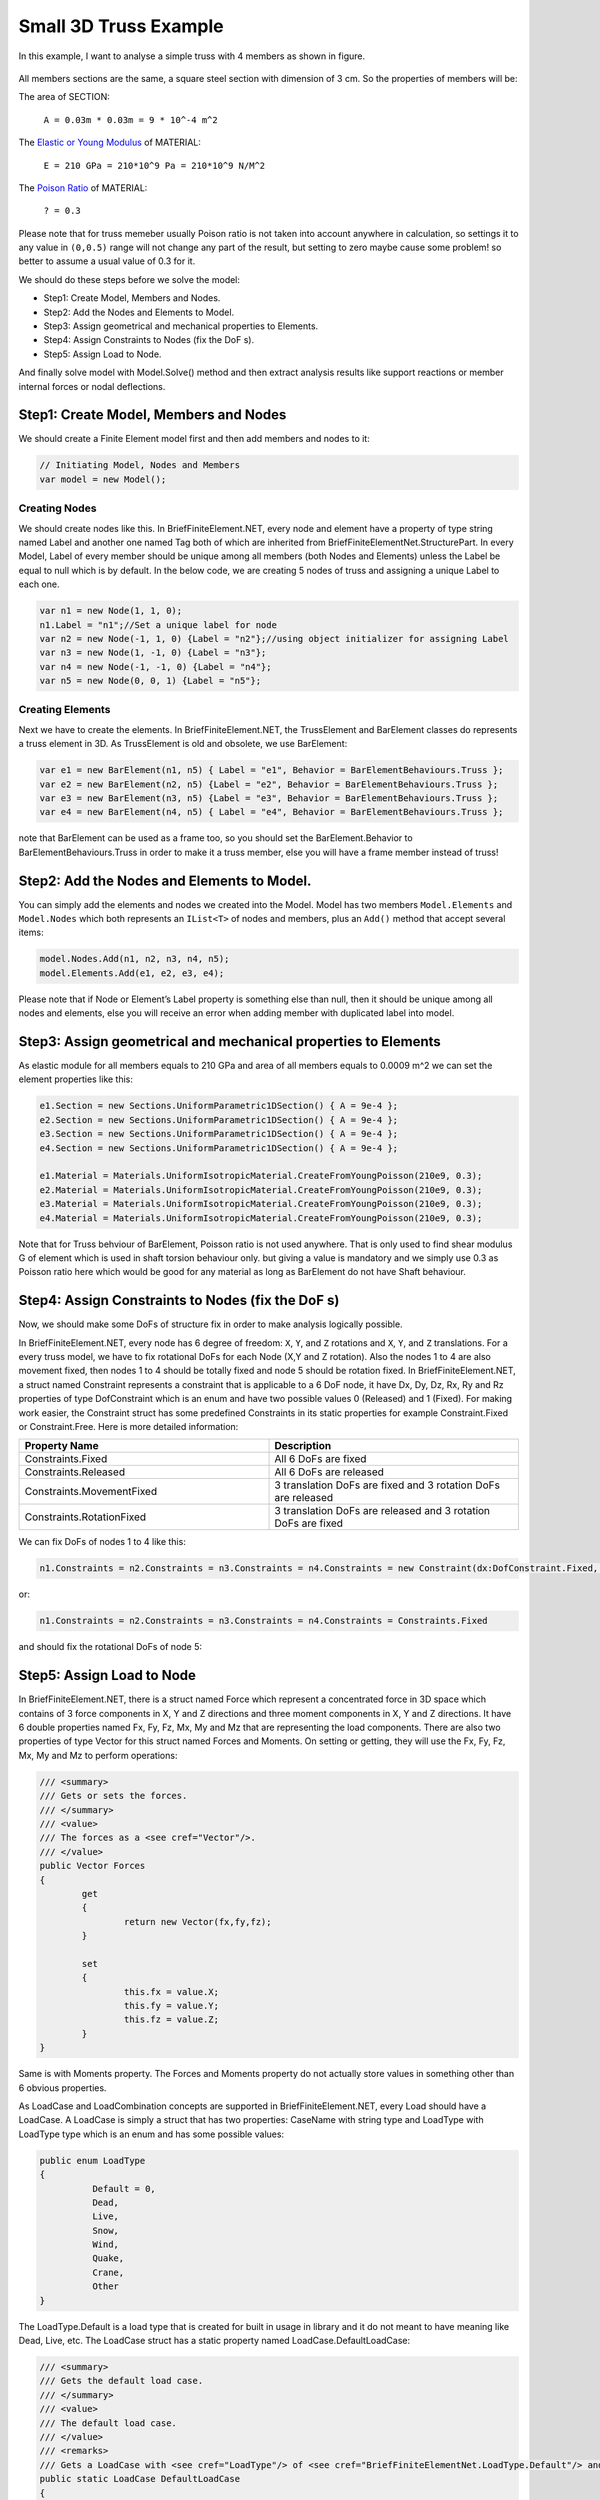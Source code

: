 .. _BarElement-3dtruss-example:

Small 3D Truss Example
#########################

In this example, I want to analyse a simple truss with 4 members as shown in figure.

.. figure:: ../images/3d-truss.png
   :align: center

All members sections are the same, a square steel section with dimension of 3 cm. So the properties of members will be:

The area of SECTION:


  ``A = 0.03m * 0.03m = 9 * 10^-4 m^2``

The `Elastic or Young Modulus <https://en.wikipedia.org/wiki/Young%27s_modulus>`_ of MATERIAL:


   ``E = 210 GPa = 210*10^9 Pa = 210*10^9 N/M^2``

The `Poison Ratio <https://en.wikipedia.org/wiki/Poisson%27s_ratio>`_ of MATERIAL:


   ``? = 0.3``

Please note that for truss memeber usually Poison ratio is not taken into account anywhere in calculation, so settings it to any value in ``(0,0.5)`` range will not change any part of the result, but setting to zero maybe cause some problem! so better to assume a usual value of 0.3 for it.

We should do these steps before we solve the model:

- Step1: Create Model, Members and Nodes.

- Step2: Add the Nodes and Elements to Model.

- Step3: Assign geometrical and mechanical properties to Elements.

- Step4: Assign Constraints to Nodes (fix the DoF s).

- Step5: Assign Load to Node.

And finally solve model with Model.Solve() method and then extract analysis results like support reactions or member internal forces or nodal deflections.

Step1: Create Model, Members and Nodes
***************************************

We should create a Finite Element model first and then add members and nodes to it:

.. code-block:: cs

    // Initiating Model, Nodes and Members
    var model = new Model();
	
Creating Nodes
==============

We should create nodes like this. In BriefFiniteElement.NET, every node and element have a property of type string named Label and another one named Tag both of which are inherited from BriefFiniteElementNet.StructurePart. In every Model, Label of every member should be unique among all members (both Nodes and Elements) unless the Label be equal to null which is by default. In the below code, we are creating 5 nodes of truss and assigning a unique Label to each one.

.. code-block:: cs

	var n1 = new Node(1, 1, 0);
	n1.Label = "n1";//Set a unique label for node
	var n2 = new Node(-1, 1, 0) {Label = "n2"};//using object initializer for assigning Label
	var n3 = new Node(1, -1, 0) {Label = "n3"};
	var n4 = new Node(-1, -1, 0) {Label = "n4"};
	var n5 = new Node(0, 0, 1) {Label = "n5"};
	

Creating Elements
=================

Next we have to create the elements. In BriefFiniteElement.NET, the TrussElement and BarElement classes do represents a truss element in 3D. As TrussElement is old and obsolete, we use BarElement:

.. code-block:: cs

	var e1 = new BarElement(n1, n5) { Label = "e1", Behavior = BarElementBehaviours.Truss };
	var e2 = new BarElement(n2, n5) {Label = "e2", Behavior = BarElementBehaviours.Truss };
	var e3 = new BarElement(n3, n5) {Label = "e3", Behavior = BarElementBehaviours.Truss };
	var e4 = new BarElement(n4, n5) { Label = "e4", Behavior = BarElementBehaviours.Truss };

note that BarElement can be used as a frame too, so you should set the BarElement.Behavior to BarElementBehaviours.Truss in order to make it a truss member, else you will have a frame member instead of truss!

Step2: Add the Nodes and Elements to Model.
********************************************

You can simply add the elements and nodes we created into the Model. Model has two members ``Model.Elements`` and ``Model.Nodes`` which both represents an ``IList<T>`` of nodes and members, plus an ``Add()`` method that accept several items:

.. code-block:: cs

	model.Nodes.Add(n1, n2, n3, n4, n5);
	model.Elements.Add(e1, e2, e3, e4);

Please note that if Node or Element’s Label property is something else than null, then it should be unique among all nodes and elements, else you will receive an error when adding member with duplicated label into model.


Step3: Assign geometrical and mechanical properties to Elements
*****************************************************************

As elastic module for all members equals to 210 GPa and area of all members equals to 0.0009 m^2 we can set the element properties like this:

.. code-block:: cs

	e1.Section = new Sections.UniformParametric1DSection() { A = 9e-4 };
	e2.Section = new Sections.UniformParametric1DSection() { A = 9e-4 };
	e3.Section = new Sections.UniformParametric1DSection() { A = 9e-4 };
	e4.Section = new Sections.UniformParametric1DSection() { A = 9e-4 };

	e1.Material = Materials.UniformIsotropicMaterial.CreateFromYoungPoisson(210e9, 0.3);
	e2.Material = Materials.UniformIsotropicMaterial.CreateFromYoungPoisson(210e9, 0.3);
	e3.Material = Materials.UniformIsotropicMaterial.CreateFromYoungPoisson(210e9, 0.3);
	e4.Material = Materials.UniformIsotropicMaterial.CreateFromYoungPoisson(210e9, 0.3);

Note that for Truss behviour of BarElement, Poisson ratio is not used anywhere. That is only used to find shear modulus G of element which is used in shaft torsion behaviour only. but giving a value is mandatory and we simply use 0.3 as Poisson ratio here which would be good for any material as long as BarElement do not have Shaft behaviour.

Step4: Assign Constraints to Nodes (fix the DoF s)
**************************************************

Now, we should make some DoFs of structure fix in order to make analysis logically possible.

In BriefFiniteElement.NET, every node has 6 degree of freedom: ``X``, ``Y``, and ``Z`` rotations and ``X``, ``Y``, and ``Z`` translations. For a every truss model, we have to fix rotational DoFs for each Node (X,Y and Z rotation). Also the nodes 1 to 4 are also movement fixed, then nodes 1 to 4 should be totally fixed and node 5 should be rotation fixed. In BriefFiniteElement.NET, a struct named Constraint represents a constraint that is applicable to a 6 DoF node, it have Dx, Dy, Dz, Rx, Ry and Rz properties of type DofConstraint which is an enum and have two possible values 0 (Released) and 1 (Fixed). For making work easier, the Constraint struct has some predefined Constraints in its static properties for example Constraint.Fixed or Constraint.Free. Here is more detailed information:


.. csv-table::
   :header: "Property Name", "Description"
   :widths: 15, 15

   "Constraints.Fixed", "All 6 DoFs are fixed"
   "Constraints.Released", "All 6 DoFs are released"
   "Constraints.MovementFixed", "3 translation DoFs are fixed and 3 rotation DoFs are released"
   "Constraints.RotationFixed", "3 translation DoFs are released and 3 rotation DoFs are fixed"

We can fix DoFs of nodes 1 to 4 like this:

.. code-block:: cs

  n1.Constraints = n2.Constraints = n3.Constraints = n4.Constraints = new Constraint(dx:DofConstraint.Fixed, dy:DofConstraint.Fixed, dz:DofConstraint.Fixed, rx:DofConstraint.Fixed, ry:DofConstraint.Fixed, rz:DofConstraint.Fixed);

or:

.. code-block:: cs

  n1.Constraints = n2.Constraints = n3.Constraints = n4.Constraints = Constraints.Fixed

and should fix the rotational DoFs of node 5:

.. code-block:: cs
  n5.Constraints = Constraints.RotationFixed
  
Step5: Assign Load to Node
***************************

In BriefFiniteElement.NET, there is a struct named Force which represent a concentrated force in 3D space which contains of 3 force components in X, Y and Z directions and three moment components in X, Y and Z directions. It have 6 double properties named Fx, Fy, Fz, Mx, My and Mz that are representing the load components. There are also two properties of type Vector for this struct named Forces and Moments. On setting or getting, they will use the Fx, Fy, Fz, Mx, My and Mz to perform operations:

.. code-block:: cs

	/// <summary>
	/// Gets or sets the forces.
	/// </summary>
	/// <value>
	/// The forces as a <see cref="Vector"/>.
	/// </value>
	public Vector Forces
	{
		get
		{
			return new Vector(fx,fy,fz);
		}

		set
		{
			this.fx = value.X;
			this.fy = value.Y;
			this.fz = value.Z;
		}
	}

Same is with Moments property. The Forces and Moments property do not actually store values in something other than 6 obvious properties.

As LoadCase and LoadCombination concepts are supported in BriefFiniteElement.NET, every Load should have a LoadCase. A LoadCase is simply a struct that has two properties: CaseName with string type and LoadType with LoadType type which is an enum and has some possible values:

.. code-block:: cs

	public enum LoadType
	{
		  Default = 0,
		  Dead,
		  Live,
		  Snow,
		  Wind,
		  Quake,
		  Crane,
		  Other
	}

The LoadType.Default is a load type that is created for built in usage in library and it do not meant to have meaning like Dead, Live, etc. The LoadCase struct has a static property named LoadCase.DefaultLoadCase:

.. code-block:: cs

	/// <summary>
	/// Gets the default load case.
	/// </summary>
	/// <value>
	/// The default load case.
	/// </value>
	/// <remarks>
	/// Gets a LoadCase with <see cref="LoadType"/> of <see cref="BriefFiniteElementNet.LoadType.Default"/> and empty <see cref="CaseName"/></remarks>
	public static LoadCase DefaultLoadCase
	{
		  get { return new LoadCase(); }
	} 

Which represents a LoadCase with LoadType of Default and CaseName of null. We will call such a LoadCase as DefaultLoadCase. For simplicity of usage in BriefFiniteElement.NET everywhere that you’ll prompt for a LoadCase, if you do not provide a LoadCase then the LoadCase is assumed DefualtLoadCase by the library. For example, when you want to assign a load to a node, you should provide a LoadCase for it, like this:

.. code-block:: cs

  var load = new NodalLoad(new Force(0, 0, -1000, 0, 0, 0), new LoadCase("Case1",LoadType.Dead));

but if you do not provide the LoadCase in the above code like this:

.. code-block:: cs

  var load = new NodalLoad(new Force(0, 0, -1000, 0, 0, 0));

then the load case will be assumed DefaultLoadCase by the library.

Ok, next we have to add 1KN load to node 5 like this, will do it with DefaultLoadCase:

.. code-block:: cs

  var force = new Force(0, 0, -1000, 0, 0, 0);
  n5.Loads.Add(new NodalLoad(force));//adds a load with LoadCase of DefaultLoadCase to node loads

And finally solve the model with model.Solve() method. Actually solving the model is done in two stages:

- First stage is creating stiffness matrix and factorizing stiffness matrix which will take majority of time for analysing

- Second phase is analysing structure against each load case which takes much less time against first stage (say for example 13 sec for first stage and 0.5 sec for second stage).

First stage is done in model.Solve() method and second stage will done if they’ll be need to.

There are loads with different LoadCases that are applied to the Nodes and Elements. So the Node.GetSupportReaction() method have an overload which gets a LoadCombination and returns the support reactions based on the load combination. LoadCombination has a static property named LoadCombination.DefaultLoadCombination which has only one LoadCase in it (the DefaultLoadCase) with factor of 1.0. also everywhere that you should provide a LoadCombination, if you do not provide any, then DefaultLoadCombination will be considered by library. I’ve used DefaultLoadCase and DefaultLoadCombination in library to make working with library easier for people who are not familiar with load case and load combination stuff.

For getting the support reaction for the truss, we can simply call Node.GetSupportReaction() to get support reaction for every node:

.. code-block:: cs

	Force r1 = n1.GetSupportReaction();
	Force r2 = n2.GetSupportReaction();
	Force r3 = n3.GetSupportReaction();
	Force r4 = n4.GetSupportReaction();

The plus operator is overloaded for Force struct, so we can check the sum of support reactions:

.. code-block:: cs

	Force rt = r1 + r2 + r3 + r4;//shows the Fz=1000 and Fx=Fy=Mx=My=Mz=0.0

The forces (Fx, Fy and Fz) amount should be equal to sum of external loads and direction should be opposite to external loads to satisfy the structure static equilibrium equations.

All Codes Together
******************

This is all codes above for truss example.

Please note that these codes are available in ``BriefFiniteElementNet.CodeProjectExamples`` project in library solution.
NOTE: below code is outdated, TODO update
 
.. code-block:: cs

	public class SimpleTruss3D
    {
        public static void Run()
        {
            // Initiating Model, Nodes and Members
            var model = new Model();

            var n1 = new Node(1, 1, 0);
            n1.Label = "n1";//Set a unique label for node
            var n2 = new Node(-1, 1, 0) { Label = "n2" };//using object initializer for assigning Label
            var n3 = new Node(1, -1, 0) { Label = "n3" };
            var n4 = new Node(-1, -1, 0) { Label = "n4" };
            var n5 = new Node(0, 0, 1) { Label = "n5" };



            var e1 = new BarElement(n1, n5) { Label = "e1", Behavior = BarElementBehaviours.Truss };
            var e2 = new BarElement(n2, n5) { Label = "e2", Behavior = BarElementBehaviours.Truss };
            var e3 = new BarElement(n3, n5) { Label = "e3", Behavior = BarElementBehaviours.Truss };
            var e4 = new BarElement(n4, n5) { Label = "e4", Behavior = BarElementBehaviours.Truss };


            model.Nodes.Add(n1, n2, n3, n4, n5);
            model.Elements.Add(e1, e2, e3, e4);

            var section = new BriefFiniteElementNet.Sections.UniformParametric1DSection() { A = 9e-4 };

            e1.Section = e2.Section = e3.Section = e4.Section = section;

            var material = BriefFiniteElementNet.Materials.UniformIsotropicMaterial.CreateFromYoungPoisson(210e9, 0.3);

            e1.Material = e2.Material = e3.Material = e4.Material = material;

            n1.Constraints = n2.Constraints = n3.Constraints = n4.Constraints = Constraints.Fixed;
            n5.Constraints = Constraints.RotationFixed;

            var force = new Force(0, 0, -1000, 0, 0, 0);
            n5.Loads.Add(new NodalLoad(force));//adds a load with LoadCase of DefaultLoadCase to node loads


            model.Solve_MPC();

            var r1 = n1.GetSupportReaction();
            var r2 = n2.GetSupportReaction();
            var r3 = n3.GetSupportReaction();
            var r4 = n4.GetSupportReaction();


            var rt = r1 + r2 + r3 + r4;//shows the Fz=1000 and Fx=Fy=Mx=My=Mz=0.0

            Console.WriteLine("Total reactions SUM :" + rt.ToString());
        }

    }

console result after executing:

.. figure:: ../images/3d-truss-output.png
   :align: center


.. topic:: Console Output

    Example 1: Simple 3D truss with four members 

    Total reactions SUM :F: 0, 0, 1000, M: 0, 0, 0
